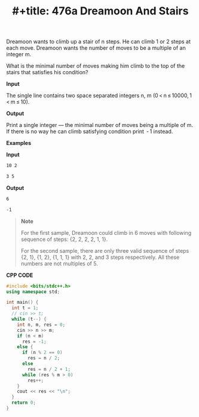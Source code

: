 #+title: #+title: 476a Dreamoon And Stairs

Dreamoon wants to climb up a stair of n steps. He can climb 1 or 2 steps at each move. Dreamoon wants the number of moves to be a multiple of an integer m.

What is the minimal number of moves making him climb to the top of the stairs that satisfies his condition?

*Input*

The single line contains two space separated integers n, m (0 < n ≤ 10000, 1 < m ≤ 10).

*Output*

Print a single integer — the minimal number of moves being a multiple of m. If there is no way he can climb satisfying condition print  - 1 instead.

*Examples*

*Input*

#+begin_src txt
10 2

3 5
#+end_src

*Output*

#+begin_src txt
6

-1
#+end_src

#+begin_quote
*Note*

For the first sample, Dreamoon could climb in 6 moves with following sequence of steps: {2, 2, 2, 2, 1, 1}.

For the second sample, there are only three valid sequence of steps {2, 1}, {1, 2}, {1, 1, 1} with 2, 2, and 3 steps respectively. All these numbers are not multiples of 5.
#+end_quote

*CPP CODE*

#+BEGIN_SRC CPP
#include <bits/stdc++.h>
using namespace std;

int main() {
  int t = 1;
  // cin >> t;
  while (t--) {
    int n, m, res = 0;
    cin >> n >> m;
    if (n < m)
      res = -1;
    else {
      if (n % 2 == 0)
        res = n / 2;
      else
        res = n / 2 + 1;
      while (res % m > 0)
        res++;
    }
    cout << res << "\n";
  }
  return 0;
}
#+END_SRC
